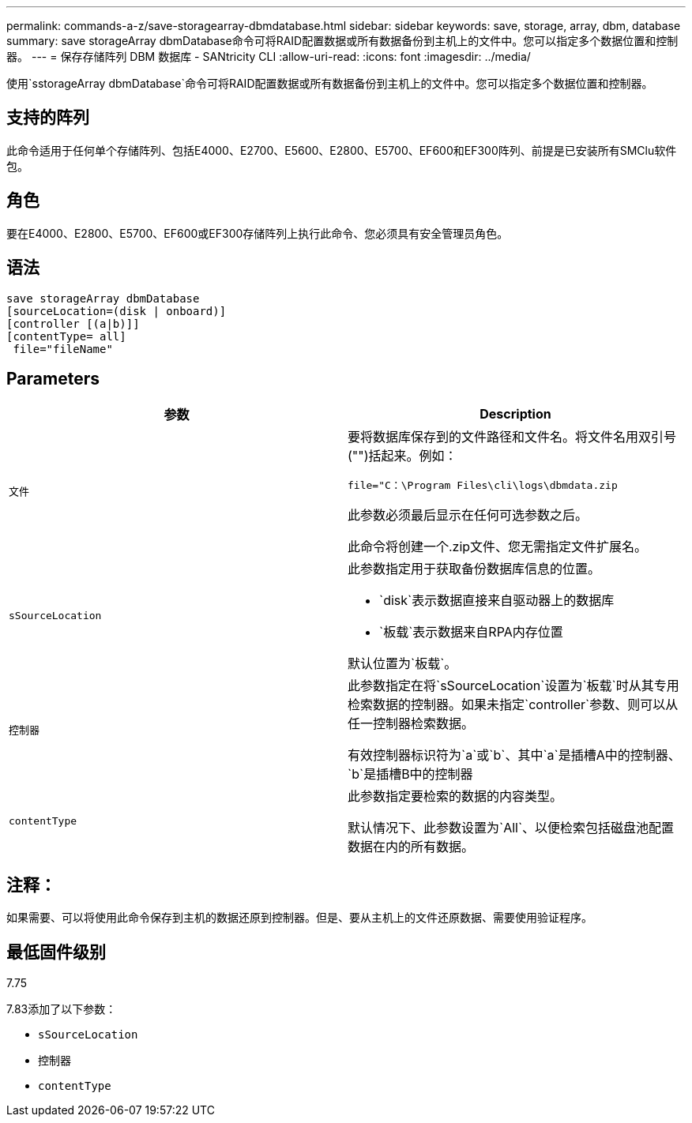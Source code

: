 ---
permalink: commands-a-z/save-storagearray-dbmdatabase.html 
sidebar: sidebar 
keywords: save, storage, array, dbm, database 
summary: save storageArray dbmDatabase命令可将RAID配置数据或所有数据备份到主机上的文件中。您可以指定多个数据位置和控制器。 
---
= 保存存储阵列 DBM 数据库 - SANtricity CLI
:allow-uri-read: 
:icons: font
:imagesdir: ../media/


[role="lead"]
使用`sstorageArray dbmDatabase`命令可将RAID配置数据或所有数据备份到主机上的文件中。您可以指定多个数据位置和控制器。



== 支持的阵列

此命令适用于任何单个存储阵列、包括E4000、E2700、E5600、E2800、E5700、EF600和EF300阵列、前提是已安装所有SMClu软件包。



== 角色

要在E4000、E2800、E5700、EF600或EF300存储阵列上执行此命令、您必须具有安全管理员角色。



== 语法

[source, cli]
----
save storageArray dbmDatabase
[sourceLocation=(disk | onboard)]
[controller [(a|b)]]
[contentType= all]
 file="fileName"
----


== Parameters

[cols="2*"]
|===
| 参数 | Description 


 a| 
`文件`
 a| 
要将数据库保存到的文件路径和文件名。将文件名用双引号("")括起来。例如：

`file="C：\Program Files\cli\logs\dbmdata.zip`

此参数必须最后显示在任何可选参数之后。

此命令将创建一个.zip文件、您无需指定文件扩展名。



 a| 
`sSourceLocation`
 a| 
此参数指定用于获取备份数据库信息的位置。

* `disk`表示数据直接来自驱动器上的数据库
* `板载`表示数据来自RPA内存位置


默认位置为`板载`。



 a| 
`控制器`
 a| 
此参数指定在将`sSourceLocation`设置为`板载`时从其专用检索数据的控制器。如果未指定`controller`参数、则可以从任一控制器检索数据。

有效控制器标识符为`a`或`b`、其中`a`是插槽A中的控制器、`b`是插槽B中的控制器



 a| 
`contentType`
 a| 
此参数指定要检索的数据的内容类型。

默认情况下、此参数设置为`All`、以便检索包括磁盘池配置数据在内的所有数据。

|===


== 注释：

如果需要、可以将使用此命令保存到主机的数据还原到控制器。但是、要从主机上的文件还原数据、需要使用验证程序。



== 最低固件级别

7.75

7.83添加了以下参数：

* `sSourceLocation`
* `控制器`
* `contentType`

